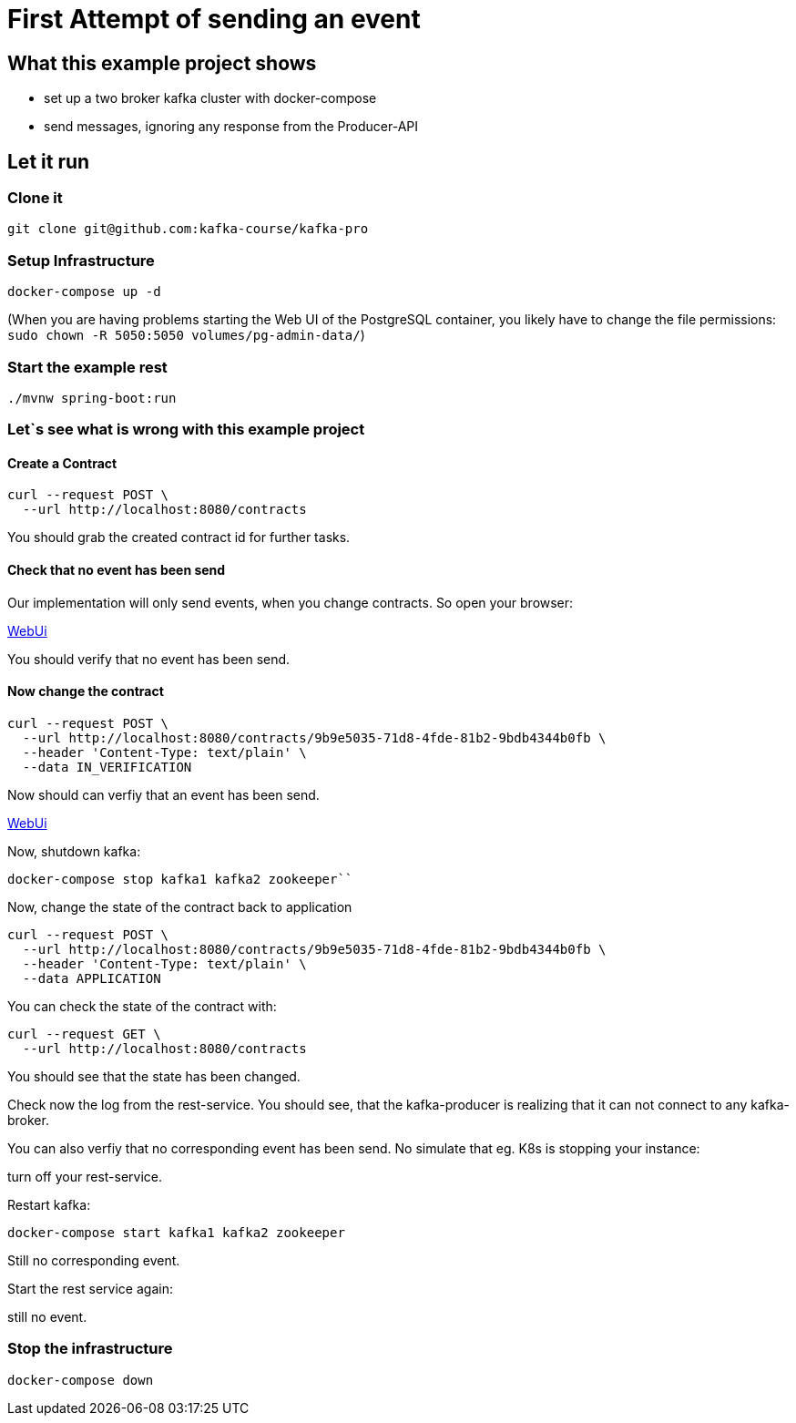 # First Attempt of sending an event

## What this example project shows

* set up a two broker kafka cluster with docker-compose
* send messages, ignoring any response from the Producer-API

## Let it run

### Clone it

[source, sh]
----
git clone git@github.com:kafka-course/kafka-pro
----

### Setup Infrastructure

[source, sh]
----
docker-compose up -d
----

(When you are having problems starting the Web UI of the PostgreSQL container, you likely have to change the file permissions:
``sudo chown -R 5050:5050 volumes/pg-admin-data/``)


### Start the example rest

[source, sh]
----
./mvnw spring-boot:run
----

### Let`s see what is wrong with this example project

#### Create a Contract

[source, sh]
----
curl --request POST \
  --url http://localhost:8080/contracts
----

You should grab the created contract id for further tasks.

#### Check that no event has been send

Our implementation will only send events, when you change contracts. So open your browser:

link:http://localhost:9000[WebUi]

You should verify that no event has been send.

#### Now change the contract

[source, sh]
----
curl --request POST \
  --url http://localhost:8080/contracts/9b9e5035-71d8-4fde-81b2-9bdb4344b0fb \
  --header 'Content-Type: text/plain' \
  --data IN_VERIFICATION
----

Now should can verfiy that an event has been send.

link:http://localhost:9000[WebUi]

Now, shutdown kafka:

[source, sh]
----
docker-compose stop kafka1 kafka2 zookeeper``
----

Now, change the state of the contract back to application

[source, sh]
----
curl --request POST \
  --url http://localhost:8080/contracts/9b9e5035-71d8-4fde-81b2-9bdb4344b0fb \
  --header 'Content-Type: text/plain' \
  --data APPLICATION
----

You can check the state of the contract with:

[source, sh]
----
curl --request GET \
  --url http://localhost:8080/contracts
----

You should see that the state has been changed.

Check now the log from the rest-service. You should see, that the kafka-producer is realizing that it can not connect to any kafka-broker.

You can also verfiy that no corresponding event has been send.
No simulate that eg. K8s is stopping your instance:

turn off your rest-service.

Restart kafka:

[source, sh]
----
docker-compose start kafka1 kafka2 zookeeper
----


Still no corresponding event.

Start the rest service again:

still no event.


### Stop the infrastructure

[source, sh]
----
docker-compose down
----